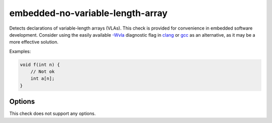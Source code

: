 .. title:: clang-tidy - embedded-no-variable-length-array

embedded-no-variable-length-array
=================================

Detects declarations of variable-length arrays (VLAs).
This check is provided for convenience in embedded software development.
Consider using the easily available
`-Wvla <../../../../../../../docs/html/DiagnosticsReference.html#wvla>`_
diagnostic flag in `clang <https://clang.llvm.org/>`_ or
`gcc <https://gcc.gnu.org/>`_ as an alternative, as it may be a more effective
solution.


Examples:

.. code-block:: C++

  void f(int n) {
      // Not ok
      int a[n];
  }


Options
-------

This check does not support any options.
